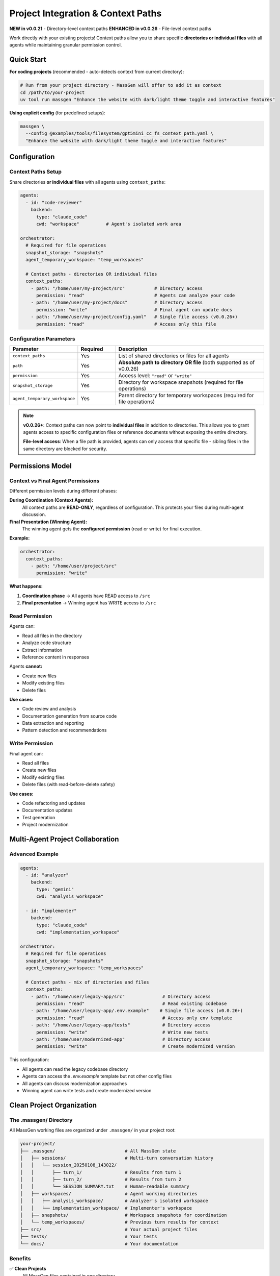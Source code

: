Project Integration & Context Paths
====================================

**NEW in v0.0.21** - Directory-level context paths
**ENHANCED in v0.0.26** - File-level context paths

Work directly with your existing projects! Context paths allow you to share specific **directories or individual files** with all agents while maintaining granular permission control.

Quick Start
-----------

**For coding projects** (recommended - auto-detects context from current directory):

.. code-block:: bash

   # Run from your project directory - MassGen will offer to add it as context
   cd /path/to/your-project
   uv tool run massgen "Enhance the website with dark/light theme toggle and interactive features"

**Using explicit config** (for predefined setups):

.. code-block:: bash

   massgen \
     --config @examples/tools/filesystem/gpt5mini_cc_fs_context_path.yaml \
     "Enhance the website with dark/light theme toggle and interactive features"

Configuration
-------------

Context Paths Setup
~~~~~~~~~~~~~~~~~~~

Share directories **or individual files** with all agents using ``context_paths``:

.. code-block:: yaml

   agents:
     - id: "code-reviewer"
       backend:
         type: "claude_code"
         cwd: "workspace"          # Agent's isolated work area

   orchestrator:
     # Required for file operations
     snapshot_storage: "snapshots"
     agent_temporary_workspace: "temp_workspaces"

     # Context paths - directories OR individual files
     context_paths:
       - path: "/home/user/my-project/src"           # Directory access
         permission: "read"                          # Agents can analyze your code
       - path: "/home/user/my-project/docs"          # Directory access
         permission: "write"                         # Final agent can update docs
       - path: "/home/user/my-project/config.yaml"   # Single file access (v0.0.26+)
         permission: "read"                          # Access only this file

Configuration Parameters
~~~~~~~~~~~~~~~~~~~~~~~~

.. list-table::
   :header-rows: 1
   :widths: 25 15 60

   * - Parameter
     - Required
     - Description
   * - ``context_paths``
     - Yes
     - List of shared directories or files for all agents
   * - ``path``
     - Yes
     - **Absolute path to directory OR file** (both supported as of v0.0.26)
   * - ``permission``
     - Yes
     - Access level: ``"read"`` or ``"write"``
   * - ``snapshot_storage``
     - Yes
     - Directory for workspace snapshots (required for file operations)
   * - ``agent_temporary_workspace``
     - Yes
     - Parent directory for temporary workspaces (required for file operations)

.. note::

   **v0.0.26+**: Context paths can now point to **individual files** in addition to directories. This allows you to grant agents access to specific configuration files or reference documents without exposing the entire directory.

   **File-level access**: When a file path is provided, agents can only access that specific file - sibling files in the same directory are blocked for security.

Permissions Model
-----------------

Context vs Final Agent Permissions
~~~~~~~~~~~~~~~~~~~~~~~~~~~~~~~~~~~

Different permission levels during different phases:

**During Coordination (Context Agents):**
   All context paths are **READ-ONLY**, regardless of configuration. This protects your files during multi-agent discussion.

**Final Presentation (Winning Agent):**
   The winning agent gets the **configured permission** (read or write) for final execution.

**Example:**

.. code-block:: yaml

   orchestrator:
     context_paths:
       - path: "/home/user/project/src"
         permission: "write"

**What happens:**

1. **Coordination phase** → All agents have READ access to ``/src``
2. **Final presentation** → Winning agent has WRITE access to ``/src``

Read Permission
~~~~~~~~~~~~~~~

Agents can:

* Read all files in the directory
* Analyze code structure
* Extract information
* Reference content in responses

Agents **cannot:**

* Create new files
* Modify existing files
* Delete files

**Use cases:**

* Code review and analysis
* Documentation generation from source code
* Data extraction and reporting
* Pattern detection and recommendations

Write Permission
~~~~~~~~~~~~~~~~

Final agent can:

* Read all files
* Create new files
* Modify existing files
* Delete files (with read-before-delete safety)

**Use cases:**

* Code refactoring and updates
* Documentation updates
* Test generation
* Project modernization

Multi-Agent Project Collaboration
----------------------------------

Advanced Example
~~~~~~~~~~~~~~~~

.. code-block:: yaml

   agents:
     - id: "analyzer"
       backend:
         type: "gemini"
         cwd: "analysis_workspace"

     - id: "implementer"
       backend:
         type: "claude_code"
         cwd: "implementation_workspace"

   orchestrator:
     # Required for file operations
     snapshot_storage: "snapshots"
     agent_temporary_workspace: "temp_workspaces"

     # Context paths - mix of directories and files
     context_paths:
       - path: "/home/user/legacy-app/src"              # Directory access
         permission: "read"                             # Read existing codebase
       - path: "/home/user/legacy-app/.env.example"    # Single file access (v0.0.26+)
         permission: "read"                             # Access only env template
       - path: "/home/user/legacy-app/tests"            # Directory access
         permission: "write"                            # Write new tests
       - path: "/home/user/modernized-app"              # Directory access
         permission: "write"                            # Create modernized version

This configuration:

* All agents can read the legacy codebase directory
* Agents can access the `.env.example` template but not other config files
* All agents can discuss modernization approaches
* Winning agent can write tests and create modernized version

Clean Project Organization
---------------------------

The .massgen/ Directory
~~~~~~~~~~~~~~~~~~~~~~~

All MassGen working files are organized under ``.massgen/`` in your project root:

.. code-block:: text

   your-project/
   ├── .massgen/                          # All MassGen state
   │   ├── sessions/                      # Multi-turn conversation history
   │   │   └── session_20250108_143022/
   │   │       ├── turn_1/                # Results from turn 1
   │   │       ├── turn_2/                # Results from turn 2
   │   │       └── SESSION_SUMMARY.txt    # Human-readable summary
   │   ├── workspaces/                    # Agent working directories
   │   │   ├── analysis_workspace/        # Analyzer's isolated workspace
   │   │   └── implementation_workspace/  # Implementer's workspace
   │   ├── snapshots/                     # Workspace snapshots for coordination
   │   └── temp_workspaces/               # Previous turn results for context
   ├── src/                               # Your actual project files
   ├── tests/                             # Your tests
   └── docs/                              # Your documentation

Benefits
~~~~~~~~

✅ **Clean Projects**
   All MassGen files contained in one directory

✅ **Easy .gitignore**
   Just add ``.massgen/`` to your ``.gitignore``

✅ **Portable**
   Move or delete ``.massgen/`` without affecting your project

✅ **Multi-Turn Sessions**
   Conversation history preserved across sessions

Configuration Auto-Organization
~~~~~~~~~~~~~~~~~~~~~~~~~~~~~~~~

You specify simple names, MassGen organizes under ``.massgen/``:

.. code-block:: yaml

   orchestrator:
     snapshot_storage: "snapshots"         # → .massgen/snapshots/ (REQUIRED)
     session_storage: "sessions"           # → .massgen/sessions/ (optional)
     agent_temporary_workspace: "temp"     # → .massgen/temp/ (REQUIRED)

   agents:
     - backend:
         cwd: "workspace1"                 # → .massgen/workspaces/workspace1/

.. note::

   ``snapshot_storage`` and ``agent_temporary_workspace`` are **required** when using file operations or context paths.

Adding to .gitignore
~~~~~~~~~~~~~~~~~~~~

.. code-block:: gitignore

   # MassGen state and working files
   .massgen/

This excludes all MassGen temporary files, sessions, and workspaces from version control while keeping your project clean.

Use Cases
---------

Code Review
~~~~~~~~~~~

Agents analyze your source code and suggest improvements:

.. code-block:: yaml

   orchestrator:
     snapshot_storage: "snapshots"
     agent_temporary_workspace: "temp_workspaces"

     context_paths:
       - path: "/home/user/project/src"
         permission: "read"
       - path: "/home/user/project/review-notes"
         permission: "write"

.. code-block:: bash

   # Run from project directory - recommended for coding
   cd /home/user/project
   uv tool run massgen "Review the authentication module for security issues and best practices"

   # Or with explicit config
   massgen \
     --config code_review.yaml \
     "Review the authentication module for security issues and best practices"

Documentation Generation
~~~~~~~~~~~~~~~~~~~~~~~~~

Agents read project code to understand context and generate/update documentation:

.. code-block:: yaml

   orchestrator:
     snapshot_storage: "snapshots"
     agent_temporary_workspace: "temp_workspaces"

     context_paths:
       - path: "/home/user/project/src"
         permission: "read"
       - path: "/home/user/project/docs"
         permission: "write"

.. code-block:: bash

   # Run from project directory - recommended for coding
   cd /home/user/project
   uv tool run massgen "Update the API documentation to reflect recent changes in the auth module"

   # Or with explicit config
   massgen \
     --config doc_generator.yaml \
     "Update the API documentation to reflect recent changes in the auth module"

Data Processing
~~~~~~~~~~~~~~~

Agents access shared datasets and generate analysis reports:

.. code-block:: yaml

   orchestrator:
     snapshot_storage: "snapshots"
     agent_temporary_workspace: "temp_workspaces"

     context_paths:
       - path: "/home/user/datasets"
         permission: "read"
       - path: "/home/user/reports"
         permission: "write"

.. code-block:: bash

   # Run from project directory - recommended
   cd /home/user
   uv tool run massgen "Analyze the Q4 sales data and create a comprehensive report with visualizations"

   # Or with explicit config
   massgen \
     --config data_analysis.yaml \
     "Analyze the Q4 sales data and create a comprehensive report with visualizations"

Project Migration
~~~~~~~~~~~~~~~~~

Agents examine existing projects and create modernized versions:

.. code-block:: yaml

   orchestrator:
     snapshot_storage: "snapshots"
     agent_temporary_workspace: "temp_workspaces"

     context_paths:
       - path: "/home/user/old-project"
         permission: "read"
       - path: "/home/user/new-project"
         permission: "write"

.. code-block:: bash

   # Run from project directory - recommended for coding
   cd /home/user/old-project
   uv tool run massgen "Migrate the Flask 1.x application to Flask 3.x with modern best practices"

   # Or with explicit config
   massgen \
     --config migration.yaml \
     "Migrate the Flask 1.x application to Flask 3.x with modern best practices"

Security Considerations
-----------------------

.. warning::

   **Agents can autonomously read/write files** in context paths with write permission.

Before granting write access:

* ✅ **Backup your code** - Ensure you have version control or backups
* ✅ **Test first** - Try with read-only permission first
* ✅ **Isolated projects** - Consider testing on a copy of your project
* ✅ **Review permissions** - Double-check which paths have write access
* ✅ **Use version control** - Git/VCS allows easy rollback

Path Validation
~~~~~~~~~~~~~~~

MassGen validates all context paths at startup:

* ✅ Paths must exist
* ✅ Paths must be directories (not files)
* ✅ Paths must be absolute (not relative)

**Error messages:**

.. code-block:: text

   Error: Context path '/home/user/project/file.txt' is not a directory
   Error: Context path '/home/user/missing' does not exist
   Error: Context path must be absolute, got 'relative/path'

Best Practices
--------------

1. **Start with read-only** - Analyze before modifying
2. **Granular permissions** - Only grant write where needed
3. **Use .gitignore** - Exclude ``.massgen/`` from version control
4. **Review agent work** - Check ``.massgen/workspaces/`` before accepting changes
5. **Backup important projects** - Use Git or other VCS
6. **Test configurations** - Try on sample projects first

Example: Complete Project Setup
--------------------------------

.. code-block:: yaml

   agents:
     - id: "analyzer"
       backend:
         type: "gemini"
         model: "gemini-2.5-flash"
         cwd: "analyzer_workspace"

     - id: "developer"
       backend:
         type: "claude_code"
         model: "claude-sonnet-4"
         cwd: "developer_workspace"

   orchestrator:
     # Required for file operations
     snapshot_storage: "snapshots"
     agent_temporary_workspace: "temp"

     # Optional: session management for multi-turn conversations
     session_storage: "sessions"

     # Project integration - mix of directories and files
     context_paths:
       - path: "/Users/me/myproject/src"                  # Directory: analyze existing code
         permission: "read"
       - path: "/Users/me/myproject/pytest.ini"           # File: read test config (v0.0.26+)
         permission: "read"
       - path: "/Users/me/myproject/tests"                # Directory: generate tests
         permission: "write"
       - path: "/Users/me/myproject/docs"                 # Directory: update documentation
         permission: "write"

   ui:
     display_type: "rich_terminal"
     logging_enabled: true

**Project structure after running:**

.. code-block:: text

   myproject/
   ├── .massgen/                    # All MassGen state
   │   ├── workspaces/
   │   │   ├── analyzer_workspace/
   │   │   └── developer_workspace/
   │   ├── snapshots/
   │   ├── sessions/
   │   └── temp/
   ├── src/                         # Your source (read access)
   ├── tests/                       # Generated tests (write access)
   ├── docs/                        # Updated docs (write access)
   └── .gitignore                   # Contains .massgen/

Protected Paths
---------------

Protected paths allow you to make specific files or directories **read-only** within writable context paths, preventing agents from modifying or deleting critical reference files while allowing them to edit other files.

.. note::

   **Use Case**: You want agents to modify some files in a directory but keep certain reference files, configurations, or templates untouched.

Basic Configuration
~~~~~~~~~~~~~~~~~~~

Protect specific files within a writable context path:

.. code-block:: yaml

   orchestrator:
     snapshot_storage: "snapshots"
     agent_temporary_workspace: "temp_workspaces"

     context_paths:
       - path: "/absolute/path/to/directory"
         permission: "write"
         protected_paths:
           - "important_file.txt"
           - "config.json"

**Result**:

* Agents can read and modify all files **except** ``important_file.txt`` and ``config.json``
* Protected files are readable but not writable

Protected Paths Syntax
~~~~~~~~~~~~~~~~~~~~~~~

Protected paths are **relative to the context path**:

.. code-block:: yaml

   orchestrator:
     context_paths:
       - path: "/Users/me/project"
         permission: "write"
         protected_paths:
           - "src/config.py"          # Protects /Users/me/project/src/config.py
           - "tests/fixtures/"        # Protects /Users/me/project/tests/fixtures/
           - "README.md"              # File protection
           - "docs/"                  # Directory protection

Common Use Cases
~~~~~~~~~~~~~~~~

**1. Protect Reference Files**: Keep test fixtures unchanged while agents modify code

.. code-block:: yaml

   context_paths:
     - path: "/project"
       permission: "write"
       protected_paths:
         - "tests/fixtures/"
         - "tests/expected_outputs/"

**2. Protect Configuration**: Allow code changes but prevent config modifications

.. code-block:: yaml

   context_paths:
     - path: "/app"
       permission: "write"
       protected_paths:
         - "config.yaml"
         - ".env.example"
         - "docker-compose.yml"

**3. Protect Templates**: Generate content without modifying templates

.. code-block:: yaml

   context_paths:
     - path: "/website"
       permission: "write"
       protected_paths:
         - "templates/"
         - "layouts/"

**4. Mixed Permissions**: Different protection levels across context paths

.. code-block:: yaml

   context_paths:
     # Source code - most files writable, some protected
     - path: "/project/src"
       permission: "write"
       protected_paths:
         - "core/constants.py"
         - "version.py"

     # Docs - completely read-only (no protected_paths needed)
     - path: "/project/docs"
       permission: "read"

     # Temp folder - fully writable
     - path: "/project/temp"
       permission: "write"

How Protection Works
~~~~~~~~~~~~~~~~~~~~

Protected paths are enforced by the ``PathPermissionManager``:

1. **Startup validation**: Checks that protected paths exist within their context path
2. **Runtime enforcement**: Blocks write/delete operations on protected paths
3. **Clear error messages**: Agents receive descriptive errors when blocked

.. code-block:: text

   Agent: Edit /project/config.json
   Error: Cannot modify /project/config.json - path is protected

**Read Operations**: Agents can always read protected files for reference:

.. code-block:: python

   Agent: Read config.json        # ✅ Allowed
   Agent: Edit config.json         # ❌ Blocked
   Agent: Delete config.json       # ❌ Blocked

**Directory Protection**: Protecting a directory protects all contents recursively:

.. code-block:: text

   protected_paths: ["tests/fixtures/"]

   ✅ Read tests/fixtures/data.json
   ❌ Write tests/fixtures/data.json
   ❌ Delete tests/fixtures/
   ❌ Create tests/fixtures/new_file.txt

Best Practices
~~~~~~~~~~~~~~

1. **Be explicit**: List all critical files rather than assuming default protection
2. **Test first**: Run with a test directory to verify protection works
3. **Document**: Add comments explaining why files are protected

   .. code-block:: yaml

      protected_paths:
        - "schema.sql"        # Database schema - don't modify structure
        - "LICENSE"           # Legal file - must not change

4. **Use read-only when appropriate**: If entire directory should be read-only, use ``permission: "read"`` instead of protecting all paths

   .. code-block:: yaml

      # If everything should be read-only:
      - path: "/reference_docs"
        permission: "read"     # Simpler than listing all files

      # If you want selective protection:
      - path: "/working_dir"
        permission: "write"
        protected_paths: [...]  # Mixed permissions

5. **Combine with planning mode**: Use protected paths with planning mode for maximum safety

   .. code-block:: yaml

      orchestrator:
        context_paths:
          - path: "/project"
            permission: "write"
            protected_paths: ["config.json"]
        coordination:
          enable_planning_mode: true  # Prevents modifications during coordination

Troubleshooting
~~~~~~~~~~~~~~~

**Problem**: Agent is modifying a file you marked as protected.

**Check**:

1. **Verify relative path is correct**:

   .. code-block:: yaml

      context_paths:
        - path: "/Users/me/project"
          protected_paths:
            - "config.json"         # ✅ Relative to /Users/me/project
            # NOT: "/Users/me/project/config.json"  # ❌ Would be treated as relative

2. **Check the file exists**: Protected paths must exist when MassGen starts
3. **Verify write permission**: Protection only applies to writable context paths

**Problem**: "Protected path 'file.txt' not found"

**Solution**: Ensure the file exists before starting MassGen:

.. code-block:: bash

   ls /project/file.txt  # Check if file exists

Security Note
~~~~~~~~~~~~~

.. warning::

   Protected paths are a **convenience feature**, not a security boundary. For security-critical files:

   * Use file system permissions (chmod)
   * Run MassGen with limited user accounts
   * Store sensitive data outside agent-accessible directories
   * Review all agent operations before deploying

Next Steps
----------

* :doc:`file_operations` - Learn more about workspace management and file operation safety
* :doc:`mcp_integration` - Additional tools for project work
* :doc:`planning_mode` - Combine with planning mode for safer coordination
* :doc:`multi_turn_mode` - Iterative project development across turns
* :doc:`../quickstart/running-massgen` - More examples
